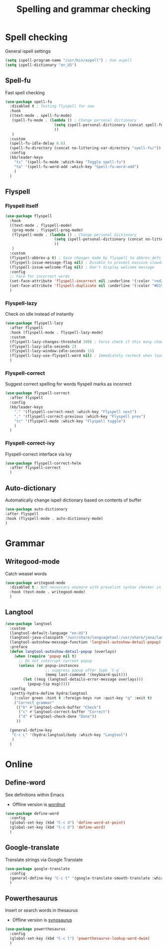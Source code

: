 #+TITLE: Spelling and grammar checking

* Spell checking

General ispell settings
#+begin_src emacs-lisp
  (setq ispell-program-name "/usr/bin/aspell") ; Use aspell
  (setq ispell-dictionary "en_US")
#+end_src

** Spell-fu

Fast spell checking
#+BEGIN_SRC emacs-lisp
  (use-package spell-fu
    :disabled t ; Testing flyspell for now
    :hook
    ((text-mode . spell-fu-mode)
     (spell-fu-mode . (lambda () ; Change personal dictionary
                        (setq ispell-personal-dictionary (concat spell-fu-directory "spell-fu-ispell-personal-dict-en"))
                        ))
     )
    :custom
    (spell-fu-idle-delay 0.6)
    (spell-fu-directory (concat no-littering-var-directory "spell-fu/"))
    :config
    (kb/leader-keys
      "ts" '(spell-fu-mode :which-key "Toggle spell-fu")
      "ta" '(spell-fu-word-add :which-key "Spell-fu-word-add")
      )
    )
#+END_SRC

** Flyspell

*** Flyspell itself

#+begin_src emacs-lisp
  (use-package flyspell
    :hook
    ((text-mode . flyspell-mode)
     (prog-mode . flyspell-prog-mode)
     (flyspell-mode . (lambda () ; Change personal dictionary
                        (setq ispell-personal-dictionary (concat no-littering-var-directory "flyspell/flyspell-ispell-personal-dict-en"))
                        ))
     )
    :custom
    (flyspell-abbrev-p t) ; Save changes made by flyspell to abbrev_defs file (abbrev mode)
    (flyspell-issue-message-flag nil) ; Disable to prevent massive slowdown
    (flyspell-issue-welcome-flag nil) ; Don't display welcome message
    :config
    ;; Face for incorrect words
    (set-face-attribute 'flyspell-incorrect nil :underline '(:color "red2" :style wave))
    (set-face-attribute 'flyspell-duplicate nil :underline '(:color "#D19A66" :style line))
    )
#+end_src

*** Flyspell-lazy

Check on idle instead of instantly
#+begin_src emacs-lisp
  (use-package flyspell-lazy
    :after flyspell
    :hook (flyspell-mode . flyspell-lazy-mode)
    :custom
    (flyspell-lazy-changes-threshold 100) ; Force check if this many changes are pending
    (flyspell-lazy-idle-seconds 2)
    (flyspell-lazy-window-idle-seconds 15)
    (flyspell-lazy-use-flyspell-word nil) ; Immediately recheck when leaving a marked word
    )
#+end_src

*** Flyspell-correct

Suggest correct spelling for words flyspell marks as incorrect
#+begin_src emacs-lisp
  (use-package flyspell-correct
    :after flyspell
    :config
    (kb/leader-keys
      "." '(flyspell-correct-next :which-key "Flyspell next")
      "," '(flyspell-correct-previous :which-key "Flyspell prev")
      "tc" '(flyspell-mode :which-key "Flyspell toggle")
      )
    )
#+end_src

*** Flyspell-correct-ivy

Flyspell-correct interface via Ivy
#+begin_src emacs-lisp
  (use-package flyspell-correct-helm
    :after flyspell-correct
    )
#+end_src

** Auto-dictionary

Automatically change ispell dictionary based on contents of buffer
#+begin_src emacs-lisp
(use-package auto-dictionary
:after flyspell
:hook (flyspell-mode . auto-dictionary-mode)
)
#+end_src

* Grammar

** Writegood-mode

Catch weasel words
#+begin_src emacs-lisp
  (use-package writegood-mode
    :disabled t ; Not necessary anymore with proselint syntax checker in flycheck
    :hook (text-mode . writegood-mode)
    )
#+end_src

** Langtool

#+begin_src emacs-lisp
  (use-package langtool
    :custom
    (langtool-default-language "en-US")
    (langtool-java-classpath "/usr/share/languagetool:/usr/share/java/languagetool/*")
    (langtool-autoshow-message-function 'langtool-autoshow-detail-popup)
    :preface
    (defun langtool-autoshow-detail-popup (overlays)
      (when (require 'popup nil t)
        ;; Do not interrupt current popup
        (unless (or popup-instances
                    ;; suppress popup after type `C-g` .
                    (memq last-command '(keyboard-quit)))
          (let ((msg (langtool-details-error-message overlays)))
            (popup-tip msg)))))
    :config
    (pretty-hydra-define hydra:langtool
      (:color green :hint t :foreign-keys run :quit-key "q" :exit t)
      ("Correct grammar"
       (("b" #'langtool-check-buffer "Check")
        ("c" #'langtool-correct-buffer "Correct")
        ("d" #'langtool-check-done "Done"))
       ))

    (general-define-key
     "C-c L" '(hydra:langtool/body :which-key "Langtool")
     )
    )
#+end_src

* Online

** Define-word

See definitions within Emacs
 - Offline version is [[https://github.com/gromnitsky/wordnut][wordnut]]
#+BEGIN_SRC emacs-lisp
  (use-package define-word
    :config
    (global-set-key (kbd "C-c d") 'define-word-at-point)
    (global-set-key (kbd "C-c D") 'define-word)
    )
#+END_SRC

** Google-translate

Translate strings via Google Translate
#+begin_src emacs-lisp
  (use-package google-translate
    :config
    (general-define-key "C-c t" '(google-translate-smooth-translate :which-key "Google translate"))
    )
#+end_src

** Powerthesaurus

Insert or search words in thesaurus
 - Offline version is [[https://github.com/hpdeifel/synosaurus][synosaurus]]
#+BEGIN_SRC emacs-lisp
  (use-package powerthesaurus
    :config
    (global-set-key (kbd "C-c l") 'powerthesaurus-lookup-word-dwim)
    )
#+END_SRC
